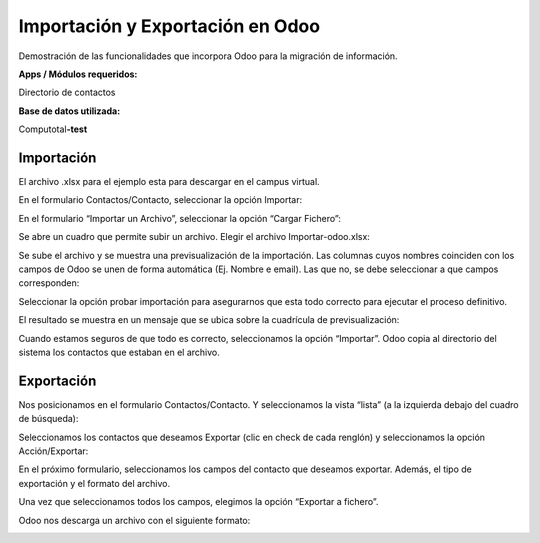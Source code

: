 Importación y Exportación en Odoo
=================================

Demostración de las funcionalidades que incorpora Odoo para la migración
de información.

**Apps / Módulos requeridos:**

Directorio de contactos

**Base de datos utilizada:**

Computotal\ **-test**

Importación
-----------

El archivo .xlsx para el ejemplo esta para descargar en el campus
virtual.

|image0|

En el formulario Contactos/Contacto, seleccionar la opción Importar:

|image1|

En el formulario “Importar un Archivo”, seleccionar la opción “Cargar
Fichero”:

|image2|

Se abre un cuadro que permite subir un archivo. Elegir el archivo
Importar-odoo.xlsx:

|image3|

Se sube el archivo y se muestra una previsualización de la importación.
Las columnas cuyos nombres coinciden con los campos de Odoo se unen de
forma automática (Ej. Nombre e email). Las que no, se debe seleccionar a
que campos corresponden:

|image4|

Seleccionar la opción probar importación para asegurarnos que esta todo
correcto para ejecutar el proceso definitivo.

|image5|

El resultado se muestra en un mensaje que se ubica sobre la cuadrícula
de previsualización:

|image6|

Cuando estamos seguros de que todo es correcto, seleccionamos la opción
“Importar”. Odoo copia al directorio del sistema los contactos que
estaban en el archivo.

Exportación
-----------

Nos posicionamos en el formulario Contactos/Contacto. Y seleccionamos la
vista “lista” (a la izquierda debajo del cuadro de búsqueda):

|image7|

Seleccionamos los contactos que deseamos Exportar (clic en check de cada
renglón) y seleccionamos la opción Acción/Exportar:

|image8|

En el próximo formulario, seleccionamos los campos del contacto que
deseamos exportar. Además, el tipo de exportación y el formato del
archivo.

|image9|

Una vez que seleccionamos todos los campos, elegimos la opción “Exportar
a fichero”.

Odoo nos descarga un archivo con el siguiente formato:

|image10|

.. |image0| image:: ./media/image1.png
   :width: 5.05556in
   :height: 2.35716in
.. |image1| image:: ./media/image2.png
   :width: 5.05556in
   :height: 2.98137in
.. |image2| image:: ./media/image3.png
   :width: 5.42361in
   :height: 1.44328in
.. |image3| image:: ./media/image4.png
   :width: 5.26389in
   :height: 3.88602in
.. |image4| image:: ./media/image5.png
   :width: 4.33333in
   :height: 2.29049in
.. |image5| image:: ./media/image6.png
   :width: 4.89367in
   :height: 2.56250in
.. |image6| image:: ./media/image7.png
   :width: 5.61806in
   :height: 3.26222in
.. |image7| image:: ./media/image8.png
   :width: 5.90556in
   :height: 2.27153in
.. |image8| image:: ./media/image9.png
   :width: 5.46528in
   :height: 2.55012in
.. |image9| image:: ./media/image10.png
   :width: 5.33333in
   :height: 3.60364in
.. |image10| image:: ./media/image11.png
   :width: 5.33333in
   :height: 1.82377in
